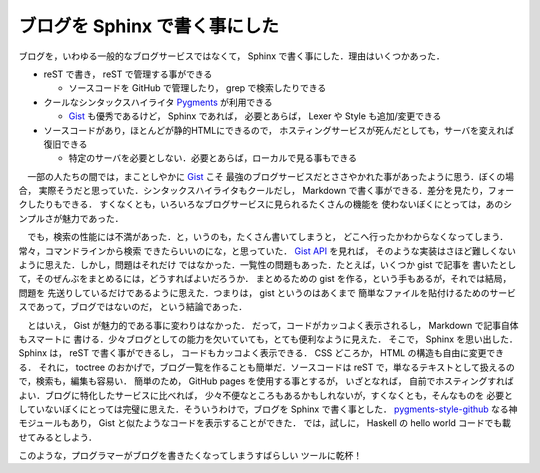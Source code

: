ブログを Sphinx で書く事にした
================================================================================

ブログを，いわゆる一般的なブログサービスではなくて，
Sphinx で書く事にした．理由はいくつかあった．

* reST で書き， reST で管理する事ができる

  * ソースコードを GitHub で管理したり， grep で検索したりできる

* クールなシンタックスハイライタ `Pygments <http://pygments.org>`_ が利用できる

  * `Gist <http://pygments.org>`_ も優秀であるけど， Sphinx であれば，
    必要とあらば， Lexer や Style も追加/変更できる

* ソースコードがあり，ほとんどが静的HTMLにできるので，
  ホスティングサービスが死んだとしても，サーバを変えれば復旧できる

  * 特定のサーバを必要としない．必要とあらば，ローカルで見る事もできる

　一部の人たちの間では，まことしやかに `Gist <http://pygments.org>`_ こそ
最強のブログサービスだとささやかれた事があったように思う．ぼくの場合，
実際そうだと思っていた．シンタックスハイライタもクールだし，
Markdown で書く事ができる．差分を見たり，フォークしたりもできる．
すくなくとも，いろいろなブログサービスに見られるたくさんの機能を
使わないぼくにとっては，あのシンプルさが魅力であった．

　でも，検索の性能には不満があった．と，いうのも，たくさん書いてしまうと，
どこへ行ったかわからなくなってしまう．常々，コマンドラインから検索
できたらいいのにな，と思っていた．
`Gist API <http://developer.github.com/v3/gists/>`_ を見れば，
そのような実装はさほど難しくないように思えた．しかし，問題はそれだけ
ではなかった．一覧性の問題もあった．たとえば，いくつか gist で記事を
書いたとして，そのぜんぶをまとめるには，どうすればよいだろうか．
まとめるための gist を作る，という手もあるが，それでは結局，問題を
先送りしているだけであるように思えた．つまりは， gist というのはあくまで
簡単なファイルを貼付けるためのサービスであって，ブログではないのだ，
という結論であった．

　とはいえ， Gist が魅力的である事に変わりはなかった．
だって，コードがカッコよく表示されるし， Markdown で記事自体もスマートに
書ける．少々ブログとしての能力を欠いていても，とても便利なように見えた．
そこで， Sphinx を思い出した． Sphinx は， reST で書く事ができるし，
コードもカッコよく表示できる． CSS どころか， HTML の構造も自由に変更できる．
それに， toctree のおかげで，ブログ一覧を作ることも簡単だ．ソースコードは
reST で，単なるテキストとして扱えるので，検索も，編集も容易い．
簡単のため， GitHub pages を使用する事とするが， いざとなれば，
自前でホスティングすればよい．ブログに特化したサービスに比べれば，
少々不便なところもあるかもしれないが，すくなくとも，そんなものを
必要としていないぼくにとっては完璧に思えた．そういうわけで，ブログを
Sphinx で書く事とした．
`pygments-style-github <https://pypi.python.org/pypi/pygments-style-github>`_
なる神モジュールもあり， Gist と似たようなコードを表示することができた．
では，試しに， Haskell の hello world コードでも載せてみるとしよう．

.. sourcecode:: haskell
   :linenos:

   module Main where

   main :: IO ()
   main = putStrLn "hello world"

このような，プログラマーがブログを書きたくなってしまうすばらしい
ツールに乾杯！